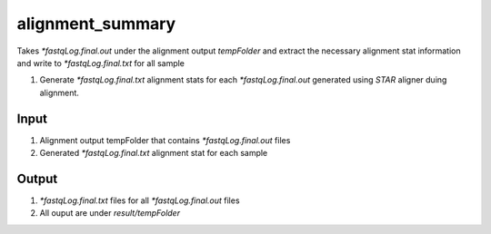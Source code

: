 =================
alignment_summary
=================

Takes `*fastqLog.final.out` under the alignment output `tempFolder` and extract the necessary alignment
stat information and write to `*fastqLog.final.txt` for all sample

#. Generate `*fastqLog.final.txt` alignment stats  for each `*fastqLog.final.out` generated using `STAR` aligner duing alignment. 

Input
=====

#. Alignment output tempFolder that contains `*fastqLog.final.out` files
#. Generated `*fastqLog.final.txt` alignment stat for each sample


Output
======

#. `*fastqLog.final.txt` files for all `*fastqLog.final.out` files
#. All ouput are under `result/tempFolder`

